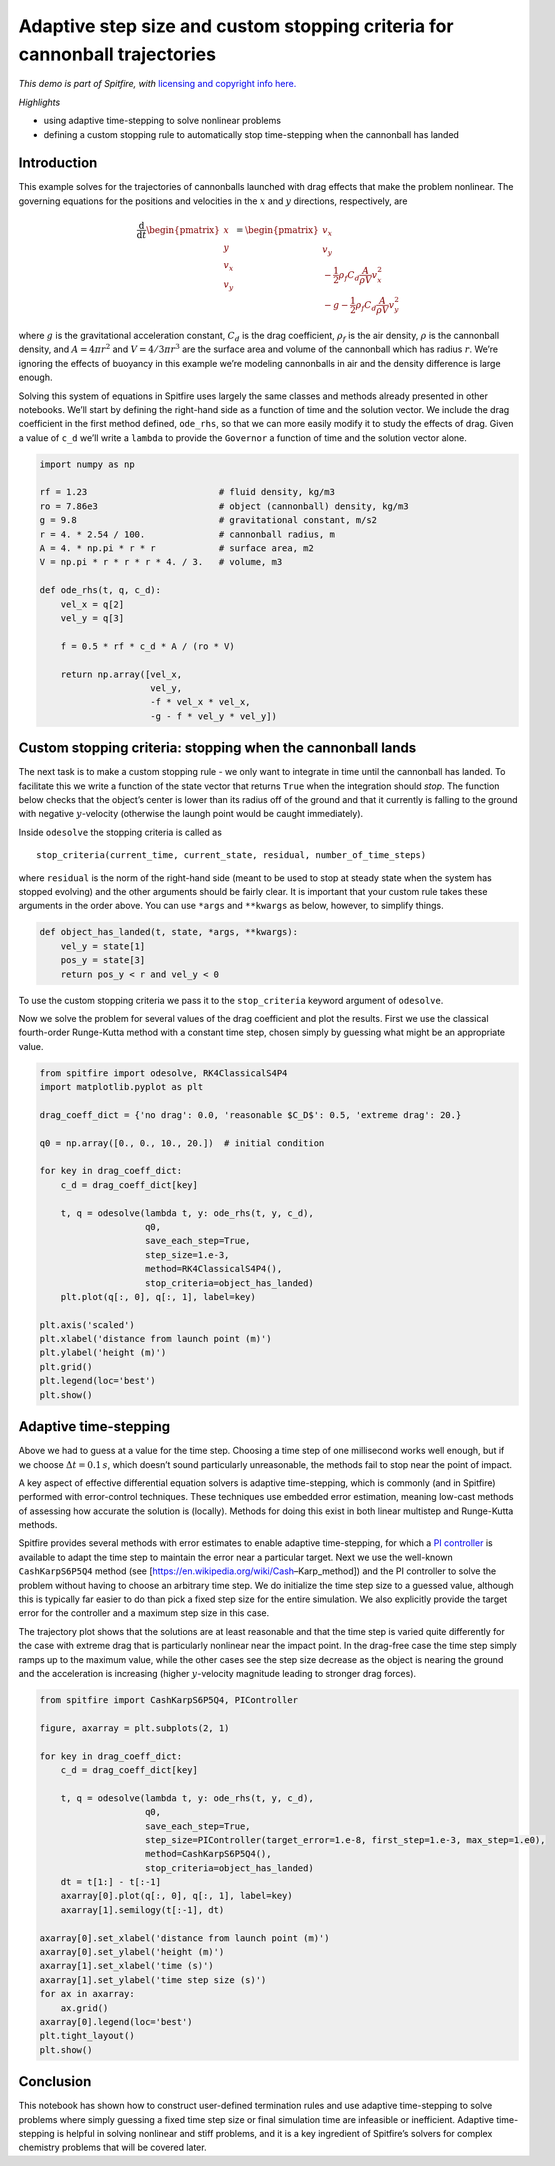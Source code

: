 Adaptive step size and custom stopping criteria for cannonball trajectories
===========================================================================

*This demo is part of Spitfire, with* `licensing and copyright info
here. <https://github.com/sandialabs/Spitfire/blob/master/license.md>`__

*Highlights*

-  using adaptive time-stepping to solve nonlinear problems
-  defining a custom stopping rule to automatically stop time-stepping
   when the cannonball has landed

Introduction
------------

This example solves for the trajectories of cannonballs launched with
drag effects that make the problem nonlinear. The governing equations
for the positions and velocities in the :math:`x` and :math:`y`
directions, respectively, are

.. math::


   \frac{\mathrm{d}}{\mathrm{d}t}
   \begin{pmatrix}
   x \\ 
   y \\
   v_x \\
   v_y
   \end{pmatrix}
   =
   \begin{pmatrix}
   v_x \\ 
   v_y \\
   -\frac{1}{2}\rho_f C_d \frac{A}{\rho V} v_x^2 \\
   -g - \frac{1}{2}\rho_f C_d \frac{A}{\rho V} v_y^2
   \end{pmatrix}

where :math:`g` is the gravitational acceleration constant, :math:`C_d`
is the drag coefficient, :math:`\rho_f` is the air density, :math:`\rho`
is the cannonball density, and :math:`A=4\pi r^2` and
:math:`V=4/3 \pi r^3` are the surface area and volume of the cannonball
which has radius :math:`r`. We’re ignoring the effects of buoyancy in
this example we’re modeling cannonballs in air and the density
difference is large enough.

Solving this system of equations in Spitfire uses largely the same
classes and methods already presented in other notebooks. We’ll start by
defining the right-hand side as a function of time and the solution
vector. We include the drag coefficient in the first method defined,
``ode_rhs``, so that we can more easily modify it to study the effects
of drag. Given a value of ``c_d`` we’ll write a ``lambda`` to provide
the ``Governor`` a function of time and the solution vector alone.

.. code:: ipython3

    import numpy as np
    
    rf = 1.23                         # fluid density, kg/m3
    ro = 7.86e3                       # object (cannonball) density, kg/m3
    g = 9.8                           # gravitational constant, m/s2
    r = 4. * 2.54 / 100.              # cannonball radius, m
    A = 4. * np.pi * r * r            # surface area, m2
    V = np.pi * r * r * r * 4. / 3.   # volume, m3
        
    def ode_rhs(t, q, c_d):
        vel_x = q[2]
        vel_y = q[3]
        
        f = 0.5 * rf * c_d * A / (ro * V)
        
        return np.array([vel_x,
                         vel_y,
                         -f * vel_x * vel_x,
                         -g - f * vel_y * vel_y])

Custom stopping criteria: stopping when the cannonball lands
------------------------------------------------------------

The next task is to make a custom stopping rule - we only want to
integrate in time until the cannonball has landed. To facilitate this we
write a function of the state vector that returns ``True`` when the
integration should *stop*. The function below checks that the object’s
center is lower than its radius off of the ground and that it currently
is falling to the ground with negative :math:`y`-velocity (otherwise the
laungh point would be caught immediately).

Inside ``odesolve`` the stopping criteria is called as

::

   stop_criteria(current_time, current_state, residual, number_of_time_steps)

where ``residual`` is the norm of the right-hand side (meant to be used
to stop at steady state when the system has stopped evolving) and the
other arguments should be fairly clear. It is important that your custom
rule takes these arguments in the order above. You can use ``*args`` and
``**kwargs`` as below, however, to simplify things.

.. code:: ipython3

    def object_has_landed(t, state, *args, **kwargs):
        vel_y = state[1]
        pos_y = state[3]
        return pos_y < r and vel_y < 0

To use the custom stopping criteria we pass it to the ``stop_criteria``
keyword argument of ``odesolve``.

Now we solve the problem for several values of the drag coefficient and
plot the results. First we use the classical fourth-order Runge-Kutta
method with a constant time step, chosen simply by guessing what might
be an appropriate value.

.. code:: ipython3

    from spitfire import odesolve, RK4ClassicalS4P4
    import matplotlib.pyplot as plt
    
    drag_coeff_dict = {'no drag': 0.0, 'reasonable $C_D$': 0.5, 'extreme drag': 20.}
    
    q0 = np.array([0., 0., 10., 20.])  # initial condition
    
    for key in drag_coeff_dict:
        c_d = drag_coeff_dict[key]
    
        t, q = odesolve(lambda t, y: ode_rhs(t, y, c_d),
                        q0,
                        save_each_step=True,
                        step_size=1.e-3,
                        method=RK4ClassicalS4P4(),
                        stop_criteria=object_has_landed)
        plt.plot(q[:, 0], q[:, 1], label=key)
    
    plt.axis('scaled')
    plt.xlabel('distance from launch point (m)')
    plt.ylabel('height (m)')
    plt.grid()
    plt.legend(loc='best')
    plt.show()



.. image:: adaptive_stepping_and_custom_termination_files/adaptive_stepping_and_custom_termination_6_0.png


Adaptive time-stepping
----------------------

Above we had to guess at a value for the time step. Choosing a time step
of one millisecond works well enough, but if we choose
:math:`\Delta t=0.1\,s`, which doesn’t sound particularly unreasonable,
the methods fail to stop near the point of impact.

A key aspect of effective differential equation solvers is adaptive
time-stepping, which is commonly (and in Spitfire) performed with
error-control techniques. These techniques use embedded error
estimation, meaning low-cast methods of assessing how accurate the
solution is (locally). Methods for doing this exist in both linear
multistep and Runge-Kutta methods.

Spitfire provides several methods with error estimates to enable
adaptive time-stepping, for which a `PI
controller <https://en.wikipedia.org/wiki/PID_controller>`__ is
available to adapt the time step to maintain the error near a particular
target. Next we use the well-known ``CashKarpS6P5Q4`` method (see
[https://en.wikipedia.org/wiki/Cash–Karp_method]) and the PI controller
to solve the problem without having to choose an arbitrary time step. We
do initialize the time step size to a guessed value, although this is
typically far easier to do than pick a fixed step size for the entire
simulation. We also explicitly provide the target error for the
controller and a maximum step size in this case.

The trajectory plot shows that the solutions are at least reasonable and
that the time step is varied quite differently for the case with extreme
drag that is particularly nonlinear near the impact point. In the
drag-free case the time step simply ramps up to the maximum value, while
the other cases see the step size decrease as the object is nearing the
ground and the acceleration is increasing (higher :math:`y`-velocity
magnitude leading to stronger drag forces).

.. code:: ipython3

    from spitfire import CashKarpS6P5Q4, PIController
    
    figure, axarray = plt.subplots(2, 1)
    
    for key in drag_coeff_dict:
        c_d = drag_coeff_dict[key]
        
        t, q = odesolve(lambda t, y: ode_rhs(t, y, c_d),
                        q0,
                        save_each_step=True,
                        step_size=PIController(target_error=1.e-8, first_step=1.e-3, max_step=1.e0),
                        method=CashKarpS6P5Q4(),
                        stop_criteria=object_has_landed)
        dt = t[1:] - t[:-1]
        axarray[0].plot(q[:, 0], q[:, 1], label=key)
        axarray[1].semilogy(t[:-1], dt)
    
    axarray[0].set_xlabel('distance from launch point (m)')
    axarray[0].set_ylabel('height (m)')
    axarray[1].set_xlabel('time (s)')
    axarray[1].set_ylabel('time step size (s)')
    for ax in axarray:
        ax.grid()
    axarray[0].legend(loc='best')
    plt.tight_layout()
    plt.show()



.. image:: adaptive_stepping_and_custom_termination_files/adaptive_stepping_and_custom_termination_8_0.png


Conclusion
----------

This notebook has shown how to construct user-defined termination rules
and use adaptive time-stepping to solve problems where simply guessing a
fixed time step size or final simulation time are infeasible or
inefficient. Adaptive time-stepping is helpful in solving nonlinear and
stiff problems, and it is a key ingredient of Spitfire’s solvers for
complex chemistry problems that will be covered later.

